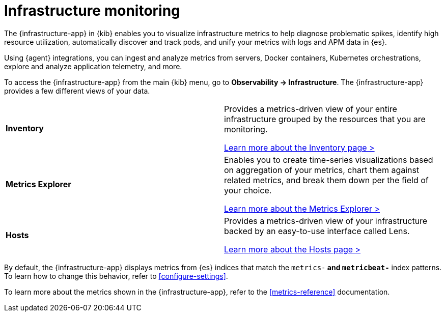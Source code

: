 [[analyze-metrics]]
= Infrastructure monitoring

The {infrastructure-app} in {kib} enables you to visualize infrastructure
metrics to help diagnose problematic spikes, identify high resource utilization,
automatically discover and track pods, and unify your metrics with logs and APM
data in {es}.

Using {agent} integrations, you can ingest and analyze metrics from servers,
Docker containers, Kubernetes orchestrations, explore and analyze application
telemetry, and more.

// Conditionally display a screenshot or video depending on what the
// current documentation version is.

ifeval::["{is-current-version}"=="true"]
++++
<script type="text/javascript" async src="https://play.vidyard.com/embed/v4.js"></script>
<img
  style="width: 100%; margin: auto; display: block;"
  class="vidyard-player-embed"
  src="https://play.vidyard.com/XEFrGuQrWqYjgB9XqfgzSH.jpg"
  data-uuid="XEFrGuQrWqYjgB9XqfgzSH"
  data-v="4"
  data-type="inline"
/>
</br>
++++
endif::[]

To access the {infrastructure-app} from the main {kib} menu, go to
**Observability -> Infrastructure**. The {infrastructure-app} provides a few
different views of your data.

[cols="1,1"]
|===
| **Inventory**
|Provides a metrics-driven view of your entire infrastructure grouped by the resources that you are monitoring. 

<<view-infrastructure-metrics,Learn more about the Inventory page > >>

| **Metrics Explorer**
| Enables you to create time-series visualizations based on aggregation of your metrics, chart them against related metrics, and break them down per the field of your choice.

<<explore-metrics,Learn more about the Metrics Explorer > >>

| **Hosts**
| Provides a metrics-driven view of your infrastructure backed by an easy-to-use interface called Lens.

<<analyze-hosts,Learn more about the Hosts page > >>

|===

By default, the {infrastructure-app} displays metrics from {es} indices that
match the `metrics-*` and `metricbeat-*` index patterns. To learn how to change
this behavior, refer to <<configure-settings>>.

To learn more about the metrics shown in the {infrastructure-app}, refer to
the <<metrics-reference>> documentation.
